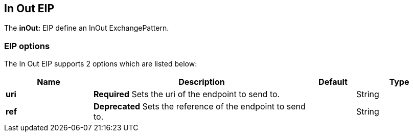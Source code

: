[[inOut-eip]]
== In Out EIP

The *inOut:* EIP define an InOut ExchangePattern.

=== EIP options

// eip options: START
The In Out EIP supports 2 options which are listed below:


[width="100%",cols="2,5,^1,2",options="header"]
|===
| Name | Description | Default | Type
| *uri* | *Required* Sets the uri of the endpoint to send to. |  | String
| *ref* | *Deprecated* Sets the reference of the endpoint to send to. |  | String
|===
// eip options: END
